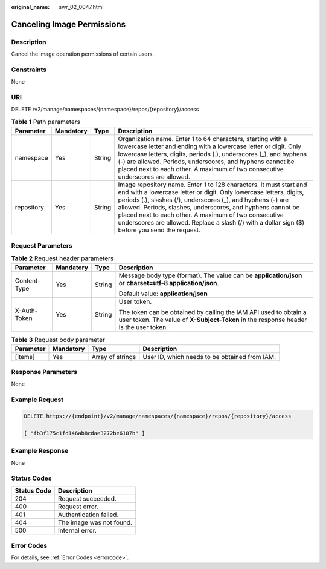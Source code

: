 :original_name: swr_02_0047.html

.. _swr_02_0047:

Canceling Image Permissions
===========================

Description
-----------

Cancel the image operation permissions of certain users.

Constraints
-----------

None

URI
---

DELETE /v2/manage/namespaces/{namespace}/repos/{repository}/access

.. table:: **Table 1** Path parameters

   +------------+-----------+--------+---------------------------------------------------------------------------------------------------------------------------------------------------------------------------------------------------------------------------------------------------------------------------------------------------------------------------------------------------------------------------------------------------------------------------------+
   | Parameter  | Mandatory | Type   | Description                                                                                                                                                                                                                                                                                                                                                                                                                     |
   +============+===========+========+=================================================================================================================================================================================================================================================================================================================================================================================================================================+
   | namespace  | Yes       | String | Organization name. Enter 1 to 64 characters, starting with a lowercase letter and ending with a lowercase letter or digit. Only lowercase letters, digits, periods (.), underscores (_), and hyphens (-) are allowed. Periods, underscores, and hyphens cannot be placed next to each other. A maximum of two consecutive underscores are allowed.                                                                              |
   +------------+-----------+--------+---------------------------------------------------------------------------------------------------------------------------------------------------------------------------------------------------------------------------------------------------------------------------------------------------------------------------------------------------------------------------------------------------------------------------------+
   | repository | Yes       | String | Image repository name. Enter 1 to 128 characters. It must start and end with a lowercase letter or digit. Only lowercase letters, digits, periods (.), slashes (/), underscores (_), and hyphens (-) are allowed. Periods, slashes, underscores, and hyphens cannot be placed next to each other. A maximum of two consecutive underscores are allowed. Replace a slash (/) with a dollar sign ($) before you send the request. |
   +------------+-----------+--------+---------------------------------------------------------------------------------------------------------------------------------------------------------------------------------------------------------------------------------------------------------------------------------------------------------------------------------------------------------------------------------------------------------------------------------+

Request Parameters
------------------

.. table:: **Table 2** Request header parameters

   +-----------------+-----------------+-----------------+----------------------------------------------------------------------------------------------------------------------------------------------------------+
   | Parameter       | Mandatory       | Type            | Description                                                                                                                                              |
   +=================+=================+=================+==========================================================================================================================================================+
   | Content-Type    | Yes             | String          | Message body type (format). The value can be **application/json** or **charset=utf-8 application/json**.                                                 |
   |                 |                 |                 |                                                                                                                                                          |
   |                 |                 |                 | Default value: **application/json**                                                                                                                      |
   +-----------------+-----------------+-----------------+----------------------------------------------------------------------------------------------------------------------------------------------------------+
   | X-Auth-Token    | Yes             | String          | User token.                                                                                                                                              |
   |                 |                 |                 |                                                                                                                                                          |
   |                 |                 |                 | The token can be obtained by calling the IAM API used to obtain a user token. The value of **X-Subject-Token** in the response header is the user token. |
   +-----------------+-----------------+-----------------+----------------------------------------------------------------------------------------------------------------------------------------------------------+

.. table:: **Table 3** Request body parameter

   +-----------+-----------+------------------+-----------------------------------------------+
   | Parameter | Mandatory | Type             | Description                                   |
   +===========+===========+==================+===============================================+
   | [items]   | Yes       | Array of strings | User ID, which needs to be obtained from IAM. |
   +-----------+-----------+------------------+-----------------------------------------------+

Response Parameters
-------------------

None

Example Request
---------------

.. code-block:: text

   DELETE https://{endpoint}/v2/manage/namespaces/{namespace}/repos/{repository}/access

   [ "fb3f175c1fd146ab8cdae3272be6107b" ]

Example Response
----------------

None

Status Codes
------------

=========== ========================
Status Code Description
=========== ========================
204         Request succeeded.
400         Request error.
401         Authentication failed.
404         The image was not found.
500         Internal error.
=========== ========================

Error Codes
-----------

For details, see :ref:`Error Codes <errorcode>`.
